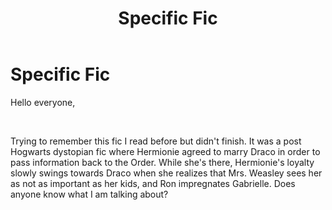 #+TITLE: Specific Fic

* Specific Fic
:PROPERTIES:
:Author: 482848
:Score: 0
:DateUnix: 1560823958.0
:DateShort: 2019-Jun-18
:FlairText: What's That Fic?
:END:
Hello everyone,

​

Trying to remember this fic I read before but didn't finish. It was a post Hogwarts dystopian fic where Hermionie agreed to marry Draco in order to pass information back to the Order. While she's there, Hermionie's loyalty slowly swings towards Draco when she realizes that Mrs. Weasley sees her as not as important as her kids, and Ron impregnates Gabrielle. Does anyone know what I am talking about?

